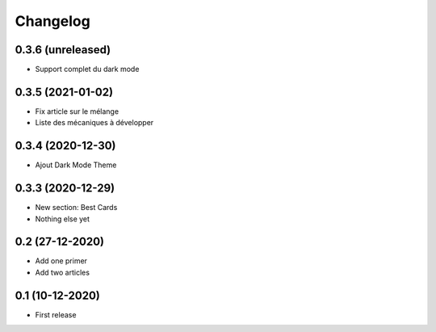 Changelog
=========

0.3.6 (unreleased)
------------------
- Support complet du dark mode


0.3.5 (2021-01-02)
------------------
- Fix article sur le mélange
- Liste des mécaniques à développer


0.3.4 (2020-12-30)
------------------
- Ajout Dark Mode Theme


0.3.3 (2020-12-29)
------------------
- New section: Best Cards
- Nothing else yet

0.2 (27-12-2020)
-----------------
- Add one primer
- Add two articles

0.1 (10-12-2020)
----------------
- First release
